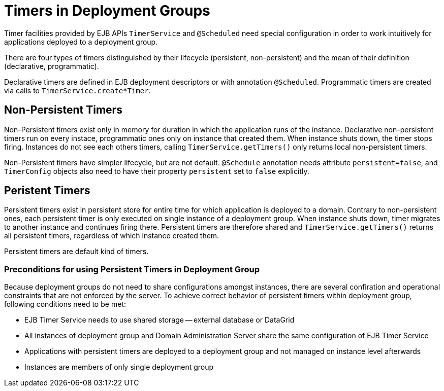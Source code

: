 = Timers in Deployment Groups

Timer facilities provided by EJB APIs `TimerService` and `@Scheduled` need special configuration in order to work intuitively for applications deployed to a deployment group.

There are four types of timers distinguished by their lifecycle (persistent, non-persistent) and the mean of their definition (declarative, programmatic).

Declarative timers are defined in EJB deployment descriptors or with annotation `@Scheduled`.
Programmatic timers are created via calls to `TimerService.create*Timer`.

== Non-Persistent Timers

Non-Persistent timers exist only in memory for duration in which the application runs of the instance.
Declarative non-persistent timers run on every instace, programmatic ones only on instance that created them.
When instance shuts down, the timer stops firing.
Instances do not see each others timers, calling `TimerService.getTimers()` only returns local non-persistent timers.

Non-Persistent timers have simpler lifecycle, but are not default.
`@Schedule` annotation needs attribute `persistent=false`, and `TimerConfig` objects also need to have their property `persistent` set to `false` explicitly.

== Peristent Timers

Persistent timers exist in persistent store for entire time for which application is deployed to a domain.
Contrary to non-persistent ones, each persistent timer is only executed on single instance of a deployment group.
When instance shuts down, timer migrates to another instance and continues firing there.
Persistent timers are therefore shared and `TimerService.getTimers()` returns all persistent timers, regardless of which instance created them.

Persistent timers are default kind of timers.

=== Preconditions for using Persistent Timers in Deployment Group

Because deployment groups do not need to share configurations amongst instances, there are several confiration and operational constraints that are not enforced by the server.
To achieve correct behavior of persistent timers within deployment group, following conditions need to be met:

* EJB Timer Service needs to use shared storage -- external database or DataGrid
* All instances of deployment group and Domain Administration Server share the same configuration of EJB Timer Service
* Applications with persistent timers are deployed to a deployment group and not managed on instance level afterwards
* Instances are members of only single deployment group


